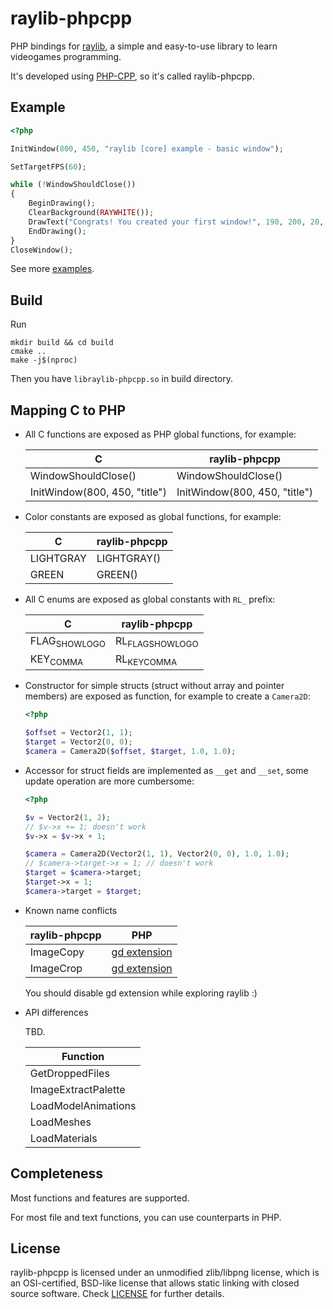 * raylib-phpcpp

PHP bindings for [[https://github.com/raysan5/raylib/][raylib]], a simple and easy-to-use library to learn videogames programming.

It's developed using [[https://github.com/CopernicaMarketingSoftware/PHP-CPP/][PHP-CPP]], so it's called raylib-phpcpp.

** Example

#+BEGIN_SRC php
<?php

InitWindow(800, 450, "raylib [core] example - basic window");

SetTargetFPS(60);

while (!WindowShouldClose())
{
    BeginDrawing();
    ClearBackground(RAYWHITE());
    DrawText("Congrats! You created your first window!", 190, 200, 20, LIGHTGRAY());
    EndDrawing();
}
CloseWindow();
#+END_SRC

See more [[./examples][examples]].

** Build

Run

#+BEGIN_SRC shell
mkdir build && cd build
cmake ..
make -j$(nproc)
#+END_SRC

Then you have ~libraylib-phpcpp.so~ in build directory.

** Mapping C to PHP

- All C functions are exposed as PHP global functions, for example:

  | C                             | raylib-phpcpp                 |
  |-------------------------------+-------------------------------|
  | WindowShouldClose()           | WindowShouldClose()           |
  | InitWindow(800, 450, "title") | InitWindow(800, 450, "title") |

- Color constants are exposed as global functions, for example:

  | C         | raylib-phpcpp |
  |-----------+---------------|
  | LIGHTGRAY | LIGHTGRAY()   |
  | GREEN     | GREEN()       |

- All C enums are exposed as global constants with ~RL_~ prefix:

  | C              | raylib-phpcpp     |
  |----------------+-------------------|
  | FLAG_SHOW_LOGO | RL_FLAG_SHOW_LOGO |
  | KEY_COMMA      | RL_KEY_COMMA      |

- Constructor for simple structs (struct without array and pointer members) are exposed as function, for example to create a ~Camera2D~:

  #+BEGIN_SRC php
  <?php

  $offset = Vector2(1, 1);
  $target = Vector2(0, 0);
  $camera = Camera2D($offset, $target, 1.0, 1.0);
  #+END_SRC

- Accessor for struct fields are implemented as ~__get~ and ~__set~, some update operation are more cumbersome:

  #+BEGIN_SRC php
  <?php

  $v = Vector2(1, 2);
  // $v->x += 1; doesn't work
  $v->x = $v->x + 1;

  $camera = Camera2D(Vector2(1, 1), Vector2(0, 0), 1.0, 1.0);
  // $camera->target->x = 1; // doesn't work
  $target = $camera->target;
  $target->x = 1;
  $camera->target = $target;
  #+END_SRC

- Known name conflicts

  | raylib-phpcpp | PHP          |
  |---------------+--------------|
  | ImageCopy     | [[https://www.php.net/manual/en/book.image.php][gd extension]] |
  | ImageCrop     | [[https://www.php.net/manual/en/book.image.php][gd extension]] |

  You should disable gd extension while exploring raylib :)

- API differences

  TBD.

  | Function            |
  |---------------------|
  | GetDroppedFiles     |
  | ImageExtractPalette |
  | LoadModelAnimations |
  | LoadMeshes          |
  | LoadMaterials       |

** Completeness

Most functions and features are supported.

For most file and text functions, you can use counterparts in PHP.

** License

raylib-phpcpp is licensed under an unmodified zlib/libpng license, which is an OSI-certified, BSD-like license that allows static linking with closed source software. Check [[./LICENSE][LICENSE]] for further details.
